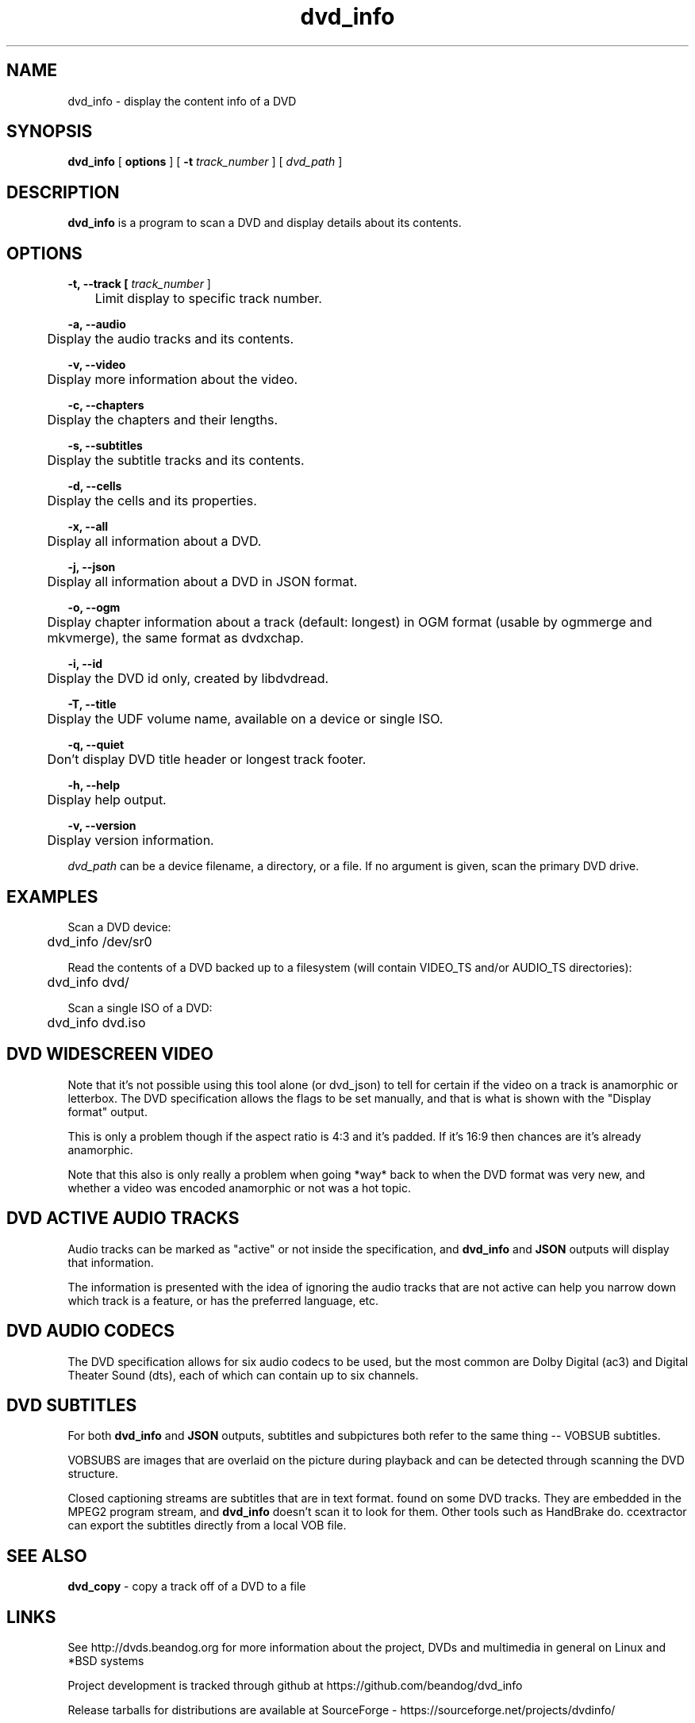 .TH dvd_info 1 "22 June 2018" "1.3" "DVD Information"
.SH NAME
dvd_info - display the content info of a DVD
.SH SYNOPSIS
.B dvd_info
[
.B options
]
[
.B -t
.I track_number
] [
.I dvd_path
]
.SH DESCRIPTION
.B dvd_info
is a program to scan a DVD and display details about its contents.
.SH OPTIONS
.B -t, --track [
.I track_number
]

	Limit display to specific track number.

.B -a, --audio

	Display the audio tracks and its contents.

.B -v, --video

	Display more information about the video.

.B -c, --chapters

	Display the chapters and their lengths.

.B -s, --subtitles

	Display the subtitle tracks and its contents.

.B -d, --cells

	Display the cells and its properties.

.B -x, --all

	Display all information about a DVD.

.B -j, --json

	Display all information about a DVD in JSON format.

.B -o, --ogm

	Display chapter information about a track (default: longest) in OGM format (usable by ogmmerge and mkvmerge), the same format as dvdxchap.

.B -i, --id

	Display the DVD id only, created by libdvdread.

.B -T, --title

	Display the UDF volume name, available on a device or single ISO.

.B -q, --quiet

	Don't display DVD title header or longest track footer.

.B -h, --help

	Display help output.

.B -v, --version

	Display version information.

.PP
.I dvd_path
can be a device filename, a directory, or a file. If no argument is given, scan the primary DVD drive.

.SH EXAMPLES
Scan a DVD device:
.PP
	dvd_info /dev/sr0
.PP
Read the contents of a DVD backed up to a filesystem (will contain VIDEO_TS and/or AUDIO_TS directories):
.PP
	dvd_info dvd/
.PP
Scan a single ISO of a DVD:
.PP
	dvd_info dvd.iso

.SH DVD WIDESCREEN VIDEO

Note that it's not possible using this tool alone (or dvd_json) to tell for certain if the video on a track is anamorphic or letterbox. The DVD specification allows the flags to be set manually, and that is what is shown with the "Display format" output.

This is only a problem though if the aspect ratio is 4:3 and it's padded. If it's 16:9 then chances are it's already anamorphic.

Note that this also is only really a problem when going *way* back to when the DVD format was very new, and whether a video was encoded anamorphic or not was a hot topic.

.SH DVD ACTIVE AUDIO TRACKS

Audio tracks can be marked as "active" or not inside the specification, and 
.B dvd_info
and
.B JSON
outputs will display that information.

The information is presented with the idea of ignoring the audio tracks that are not active can help you narrow down which track is a feature, or has the preferred language, etc.

.SH DVD AUDIO CODECS
The DVD specification allows for six audio codecs to be used, but the most common are Dolby Digital (ac3) and Digital Theater Sound (dts), each of which can contain up to six channels.

.SH DVD SUBTITLES
For both
.B dvd_info
and
.B JSON
outputs, subtitles and subpictures both refer to the same thing -- VOBSUB subtitles.

VOBSUBS are images that are overlaid on the picture during playback and can be detected through scanning the DVD structure.

Closed captioning streams are subtitles that are in text format. found on some DVD tracks. They are embedded in the MPEG2 program stream, and 
.B dvd_info
doesn't scan it to look for them. Other tools such as HandBrake do. ccextractor can export the subtitles directly from a local VOB file.

.SH SEE ALSO 
.B dvd_copy
- copy a track off of a DVD to a file

.SH LINKS
See http://dvds.beandog.org for more information about the project, DVDs and multimedia in general on Linux and *BSD systems

Project development is tracked through github at https://github.com/beandog/dvd_info

Release tarballs for distributions are available at SourceForge - https://sourceforge.net/projects/dvdinfo/

.SH HISTORY
.B dvd_info
is a clone of lsdvd

.B dvd_info --ogm
is a clone of dvdxchap

.SH LICENSE
dvd_info is free software; you can redistribute it and/or modify it under the terms of the GNU General Public License as published by the Free Software Foundation; version 2 of the License.

.SH BUGS
Lots of effort is made to work around any nasty bugs or poisoned data in the DVD metadata and structure to give accurate information, as well as to compile the code with little (to no!) compiler errors at all. Some DVDs may not be able to be read for a variety of reasons: poorly mastered disc from provider, phyiscally damaged by scratches or heat, or additional DRM methods and intentionally breaking the format specs.

.SH AUTHORS
.B dvd_info
is written by Steve Dibb aka beandog (steve.dibb@gmail.com)
